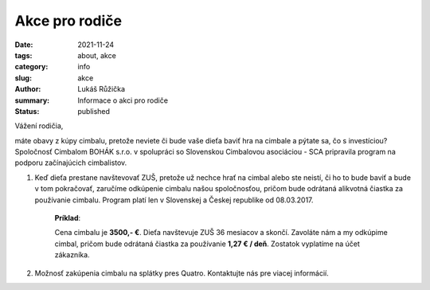 Akce pro rodiče
###############

:date: 2021-11-24
:tags: about, akce
:category: info
:slug: akce
:author: Lukáš Růžička
:summary: Informace o akci pro rodiče
:status: published


Vážení rodičia,

máte obavy z kúpy cimbalu, pretože neviete či bude vaše dieťa baviť hra na cimbale a pýtate sa, čo s investíciou? Spoločnosť Cimbalom BOHÁK s.r.o. v spolupráci so Slovenskou Cimbalovou asociáciou - SCA pripravila program na podporu začínajúcich cimbalistov.




1. Keď dieťa prestane navštevovať ZUŠ, pretože už nechce hrať na cimbal alebo ste neistí, či ho to bude baviť a bude v tom pokračovať, zaručíme odkúpenie cimbalu našou spoločnosťou, pričom bude odrátaná alikvotná čiastka za používanie cimbalu. Program platí len v Slovenskej a Českej republike od 08.03.2017.

                **Príklad**:

                Cena cimbalu je **3500,- €**. Dieťa navštevuje ZUŠ 36 mesiacov a skončí. Zavoláte nám a my odkúpime cimbal, pričom bude odrátaná čiastka za používanie **1,27 € / deň**. Zostatok vyplatíme na účet zákazníka.
        


2. Možnosť zakúpenia cimbalu na splátky pres Quatro. Kontaktujte nás pre viacej informácií.


.. container:: w3-center w3-margin

    .. raw:: html

        <a href="https://www.quatro.sk/ako-nakupovat" title="Quatro - jednoduchý nákup na splátky" target="_blank"> <img src="https://www.quatro.sk/templates/quatro/assets/images/banner/quatro_745x285.jpg" width="500" height="200" alt="Quatro - jednoduchý nákup na splátky" /> </a>           
     






